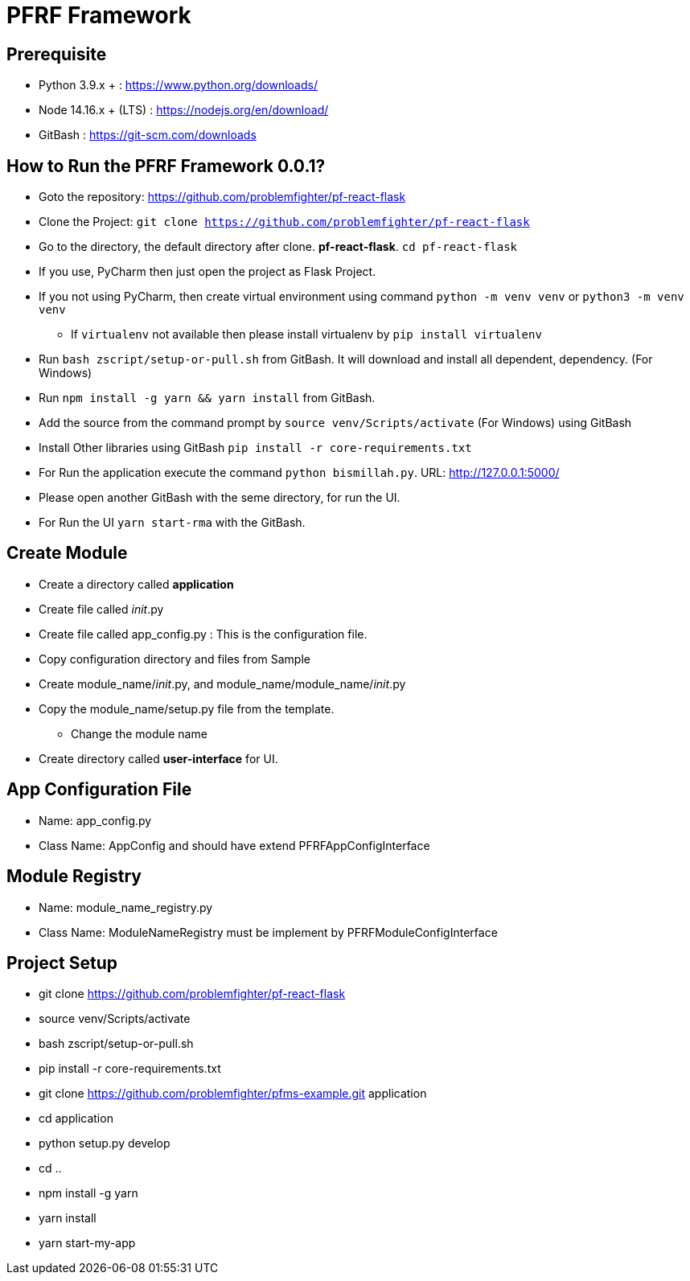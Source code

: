 = PFRF Framework


== Prerequisite
* Python 3.9.x + : https://www.python.org/downloads/
* Node 14.16.x + (LTS) : https://nodejs.org/en/download/
* GitBash : https://git-scm.com/downloads

== How to Run the PFRF Framework 0.0.1?

* Goto the repository: https://github.com/problemfighter/pf-react-flask
* Clone the Project: ``git clone https://github.com/problemfighter/pf-react-flask``
* Go to the directory, the default directory after clone. *pf-react-flask*. ``cd pf-react-flask``
* If you use, PyCharm then just open the project as Flask Project.
* If you not using PyCharm, then create virtual environment using command ``python -m venv venv`` or ``python3 -m venv venv``
** If ``virtualenv`` not available then please install virtualenv by ``pip install virtualenv``
* Run ``bash zscript/setup-or-pull.sh`` from GitBash. It will download and install all dependent, dependency. (For Windows)
* Run ``npm install -g yarn && yarn install`` from GitBash.
* Add the source from the command prompt by ``source venv/Scripts/activate`` (For Windows) using GitBash
* Install Other libraries using GitBash ``pip install -r core-requirements.txt``
* For Run the application execute the command ``python bismillah.py``. URL: http://127.0.0.1:5000/
* Please open another GitBash with the seme directory, for run the UI.
* For Run the UI ``yarn start-rma`` with the GitBash.


== Create Module
* Create a directory called *application*
* Create file called __init__.py
* Create file called app_config.py : This is the configuration file.
* Copy configuration directory and files from Sample
* Create module_name/__init__.py, and module_name/module_name/__init__.py
* Copy the module_name/setup.py file from the template.
** Change the module name
* Create directory called *user-interface* for UI.


== App Configuration File
* Name: app_config.py
* Class Name: AppConfig and should have extend PFRFAppConfigInterface


== Module Registry
* Name: module_name_registry.py
* Class Name: ModuleNameRegistry must be implement by PFRFModuleConfigInterface



== Project Setup
* git clone https://github.com/problemfighter/pf-react-flask
* source venv/Scripts/activate
* bash zscript/setup-or-pull.sh
* pip install -r core-requirements.txt
* git clone https://github.com/problemfighter/pfms-example.git application
* cd application
* python setup.py develop
* cd ..
* npm install -g yarn
* yarn install
* yarn start-my-app